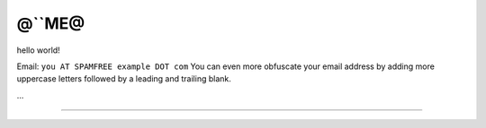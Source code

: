 
@``ME@
------

hello world!

Email: ``you AT SPAMFREE example DOT com`` You can even more obfuscate your email address by adding more uppercase letters followed by a leading and trailing blank.

...

-------------------------

 

.. ############################################################################


